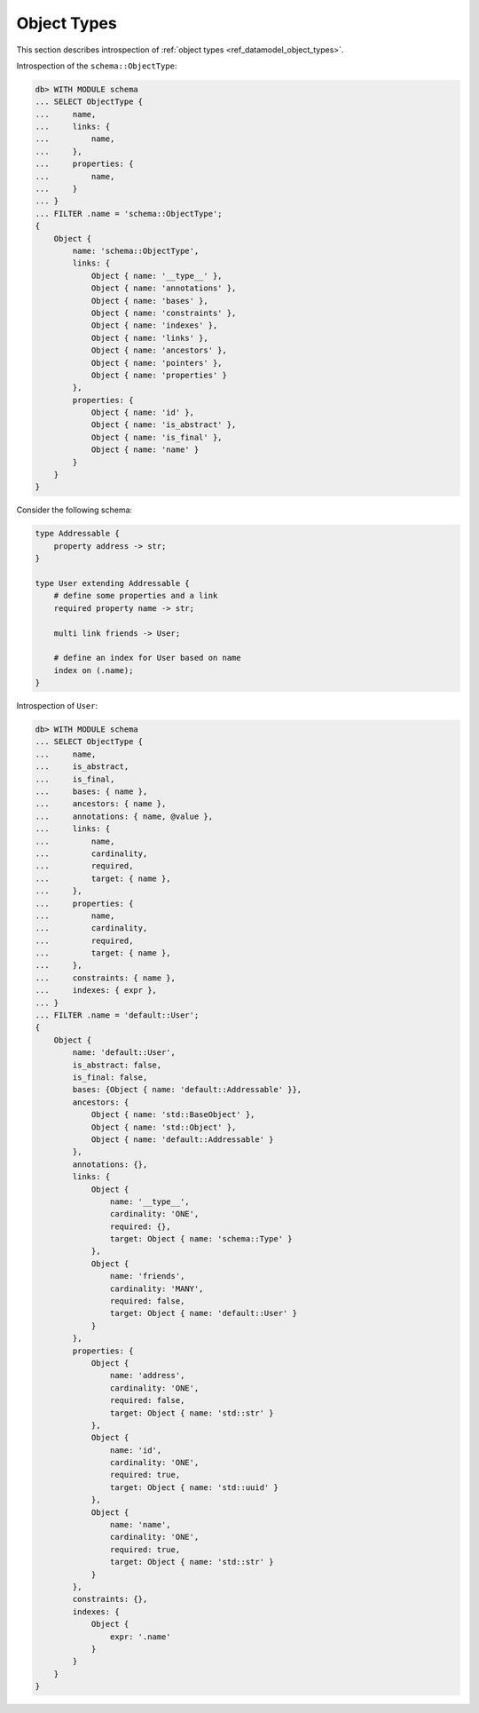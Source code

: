 .. _ref_eql_introspection_object_types:

============
Object Types
============

This section describes introspection of :ref:`object types
<ref_datamodel_object_types>`.

Introspection of the ``schema::ObjectType``:

.. code-block:: edgeql-repl

    db> WITH MODULE schema
    ... SELECT ObjectType {
    ...     name,
    ...     links: {
    ...         name,
    ...     },
    ...     properties: {
    ...         name,
    ...     }
    ... }
    ... FILTER .name = 'schema::ObjectType';
    {
        Object {
            name: 'schema::ObjectType',
            links: {
                Object { name: '__type__' },
                Object { name: 'annotations' },
                Object { name: 'bases' },
                Object { name: 'constraints' },
                Object { name: 'indexes' },
                Object { name: 'links' },
                Object { name: 'ancestors' },
                Object { name: 'pointers' },
                Object { name: 'properties' }
            },
            properties: {
                Object { name: 'id' },
                Object { name: 'is_abstract' },
                Object { name: 'is_final' },
                Object { name: 'name' }
            }
        }
    }

Consider the following schema:

.. code-block:: sdl

    type Addressable {
        property address -> str;
    }

    type User extending Addressable {
        # define some properties and a link
        required property name -> str;

        multi link friends -> User;

        # define an index for User based on name
        index on (.name);
    }

Introspection of ``User``:

.. code-block:: edgeql-repl

    db> WITH MODULE schema
    ... SELECT ObjectType {
    ...     name,
    ...     is_abstract,
    ...     is_final,
    ...     bases: { name },
    ...     ancestors: { name },
    ...     annotations: { name, @value },
    ...     links: {
    ...         name,
    ...         cardinality,
    ...         required,
    ...         target: { name },
    ...     },
    ...     properties: {
    ...         name,
    ...         cardinality,
    ...         required,
    ...         target: { name },
    ...     },
    ...     constraints: { name },
    ...     indexes: { expr },
    ... }
    ... FILTER .name = 'default::User';
    {
        Object {
            name: 'default::User',
            is_abstract: false,
            is_final: false,
            bases: {Object { name: 'default::Addressable' }},
            ancestors: {
                Object { name: 'std::BaseObject' },
                Object { name: 'std::Object' },
                Object { name: 'default::Addressable' }
            },
            annotations: {},
            links: {
                Object {
                    name: '__type__',
                    cardinality: 'ONE',
                    required: {},
                    target: Object { name: 'schema::Type' }
                },
                Object {
                    name: 'friends',
                    cardinality: 'MANY',
                    required: false,
                    target: Object { name: 'default::User' }
                }
            },
            properties: {
                Object {
                    name: 'address',
                    cardinality: 'ONE',
                    required: false,
                    target: Object { name: 'std::str' }
                },
                Object {
                    name: 'id',
                    cardinality: 'ONE',
                    required: true,
                    target: Object { name: 'std::uuid' }
                },
                Object {
                    name: 'name',
                    cardinality: 'ONE',
                    required: true,
                    target: Object { name: 'std::str' }
                }
            },
            constraints: {},
            indexes: {
                Object {
                    expr: '.name'
                }
            }
        }
    }
